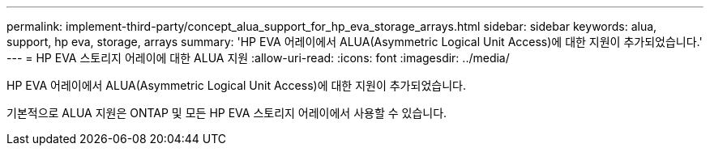 ---
permalink: implement-third-party/concept_alua_support_for_hp_eva_storage_arrays.html 
sidebar: sidebar 
keywords: alua, support, hp eva, storage, arrays 
summary: 'HP EVA 어레이에서 ALUA(Asymmetric Logical Unit Access)에 대한 지원이 추가되었습니다.' 
---
= HP EVA 스토리지 어레이에 대한 ALUA 지원
:allow-uri-read: 
:icons: font
:imagesdir: ../media/


[role="lead"]
HP EVA 어레이에서 ALUA(Asymmetric Logical Unit Access)에 대한 지원이 추가되었습니다.

기본적으로 ALUA 지원은 ONTAP 및 모든 HP EVA 스토리지 어레이에서 사용할 수 있습니다.
